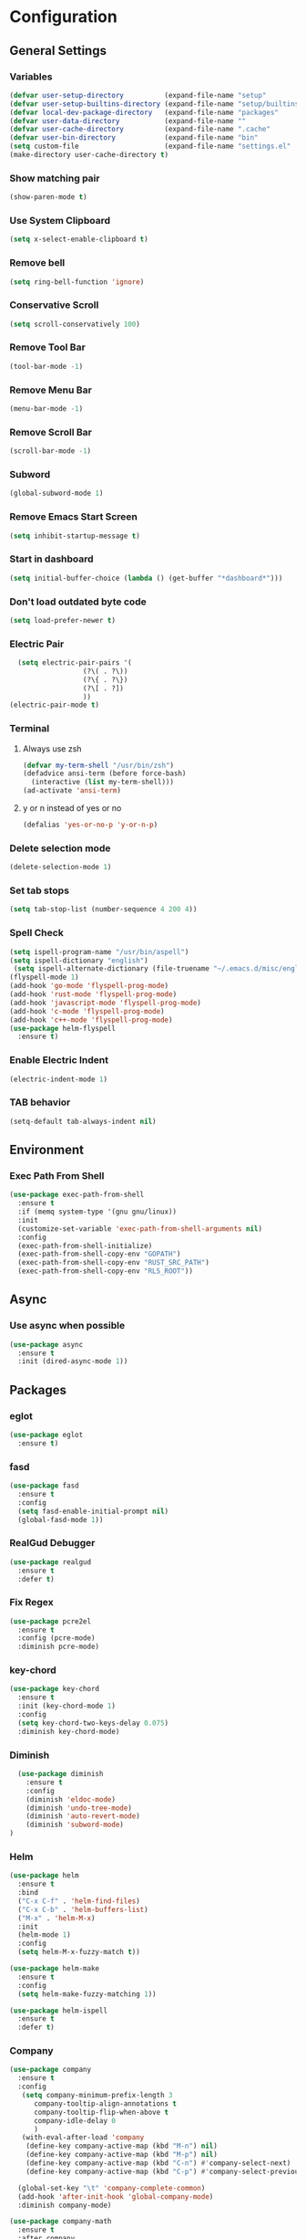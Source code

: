 * Configuration
** General Settings
*** Variables
#+BEGIN_SRC emacs-lisp
(defvar user-setup-directory          (expand-file-name "setup"          user-emacs-directory))
(defvar user-setup-builtins-directory (expand-file-name "setup/builtins" user-emacs-directory))
(defvar local-dev-package-directory   (expand-file-name "packages"       user-emacs-directory))
(defvar user-data-directory           (expand-file-name ""               user-emacs-directory))
(defvar user-cache-directory          (expand-file-name ".cache"         user-emacs-directory))
(defvar user-bin-directory            (expand-file-name "bin"            "~"))
(setq custom-file                     (expand-file-name "settings.el"    user-emacs-directory))
(make-directory user-cache-directory t)
#+END_SRC
*** Show matching pair
#+BEGIN_SRC emacs-lisp
  (show-paren-mode t)
#+END_SRC
*** Use System Clipboard
#+BEGIN_SRC emacs-lisp
  (setq x-select-enable-clipboard t)
#+END_SRC
*** Remove bell
#+BEGIN_SRC emacs-lisp
  (setq ring-bell-function 'ignore)
#+END_SRC
*** Conservative Scroll
#+BEGIN_SRC emacs-lisp
  (setq scroll-conservatively 100)
#+END_SRC
*** Remove Tool Bar
#+BEGIN_SRC emacs-lisp
  (tool-bar-mode -1)
#+END_SRC
*** Remove Menu Bar
#+BEGIN_SRC emacs-lisp
  (menu-bar-mode -1)
#+END_SRC
*** Remove Scroll Bar
#+BEGIN_SRC emacs-lisp
  (scroll-bar-mode -1)
#+END_SRC
*** Subword
#+BEGIN_SRC emacs-lisp
  (global-subword-mode 1)
#+END_SRC
*** Remove Emacs Start Screen
#+BEGIN_SRC emacs-lisp
  (setq inhibit-startup-message t)
#+END_SRC
*** Start in dashboard
#+BEGIN_SRC emacs-lisp
  (setq initial-buffer-choice (lambda () (get-buffer "*dashboard*")))
#+END_SRC
*** Don't load outdated byte code
#+BEGIN_SRC emacs-lisp
  (setq load-prefer-newer t)
#+END_SRC
*** Electric Pair
#+BEGIN_SRC emacs-lisp
  (setq electric-pair-pairs '(
			      (?\( . ?\))
			      (?\{ . ?\})
			      (?\[ . ?])
			      ))
(electric-pair-mode t)
#+END_SRC
*** Terminal
**** Always use zsh
#+BEGIN_SRC emacs-lisp
  (defvar my-term-shell "/usr/bin/zsh")
  (defadvice ansi-term (before force-bash)
    (interactive (list my-term-shell)))
  (ad-activate 'ansi-term)
#+END_SRC
**** y or n instead of yes or no
#+BEGIN_SRC emacs-lisp
  (defalias 'yes-or-no-p 'y-or-n-p)
#+END_SRC
*** Delete selection mode
#+BEGIN_SRC emacs-lisp
  (delete-selection-mode 1)
#+END_SRC
*** Set tab stops
#+BEGIN_SRC emacs-lisp
  (setq tab-stop-list (number-sequence 4 200 4))
#+END_SRC
*** Spell Check
#+BEGIN_SRC emacs-lisp
  (setq ispell-program-name "/usr/bin/aspell")
  (setq ispell-dictionary "english")
   (setq ispell-alternate-dictionary (file-truename "~/.emacs.d/misc/english-words.txt"))
  (flyspell-mode 1)
  (add-hook 'go-mode 'flyspell-prog-mode)
  (add-hook 'rust-mode 'flyspell-prog-mode)
  (add-hook 'javascript-mode 'flyspell-prog-mode)
  (add-hook 'c-mode 'flyspell-prog-mode)
  (add-hook 'c++-mode 'flyspell-prog-mode)
  (use-package helm-flyspell
    :ensure t)
#+END_SRC
*** Enable Electric Indent
    #+BEGIN_SRC emacs-lisp
    (electric-indent-mode 1)
    #+END_SRC
*** TAB behavior
#+BEGIN_SRC emacs-lisp
  (setq-default tab-always-indent nil)
#+END_SRC
** Environment
*** Exec Path From Shell
#+BEGIN_SRC emacs-lisp
  (use-package exec-path-from-shell
    :ensure t
    :if (memq system-type '(gnu gnu/linux))
    :init
    (customize-set-variable 'exec-path-from-shell-arguments nil)
    :config
    (exec-path-from-shell-initialize)
    (exec-path-from-shell-copy-env "GOPATH")
    (exec-path-from-shell-copy-env "RUST_SRC_PATH")
    (exec-path-from-shell-copy-env "RLS_ROOT"))
#+END_SRC
** Async 
*** Use async when possible
#+BEGIN_SRC emacs-lisp
  (use-package async
    :ensure t
    :init (dired-async-mode 1))
#+END_SRC
** Packages
*** eglot
#+BEGIN_SRC emacs-lisp
  (use-package eglot
    :ensure t)
#+END_SRC
*** fasd
#+BEGIN_SRC emacs-lisp
  (use-package fasd
    :ensure t
    :config 
    (setq fasd-enable-initial-prompt nil)
    (global-fasd-mode 1))
#+END_SRC
*** RealGud Debugger
#+BEGIN_SRC emacs-lisp
  (use-package realgud
    :ensure t
    :defer t)
#+END_SRC
*** Fix Regex
#+BEGIN_SRC emacs-lisp
  (use-package pcre2el
    :ensure t
    :config (pcre-mode)
    :diminish pcre-mode)
#+END_SRC
*** key-chord
#+BEGIN_SRC emacs-lisp
  (use-package key-chord
    :ensure t
    :init (key-chord-mode 1)
    :config
    (setq key-chord-two-keys-delay 0.075)
    :diminish key-chord-mode)
#+END_SRC
*** Diminish
#+BEGIN_SRC emacs-lisp
  (use-package diminish
    :ensure t
    :config
    (diminish 'eldoc-mode)
    (diminish 'undo-tree-mode)
    (diminish 'auto-revert-mode)
    (diminish 'subword-mode)
)
#+END_SRC
*** Helm
#+BEGIN_SRC emacs-lisp
  (use-package helm
    :ensure t
    :bind
    ("C-x C-f" . 'helm-find-files)
    ("C-x C-b" . 'helm-buffers-list)
    ("M-x" . 'helm-M-x)
    :init
    (helm-mode 1)
    :config
    (setq helm-M-x-fuzzy-match t))

  (use-package helm-make
    :ensure t
    :config
    (setq helm-make-fuzzy-matching 1))

  (use-package helm-ispell
    :ensure t
    :defer t)
#+END_SRC
*** Company
#+BEGIN_SRC emacs-lisp
  (use-package company
    :ensure t
    :config
     (setq company-minimum-prefix-length 3
    	company-tooltip-align-annotations t
    	company-tooltip-flip-when-above t
     	company-idle-delay 0
    	)
     (with-eval-after-load 'company
      (define-key company-active-map (kbd "M-n") nil)
      (define-key company-active-map (kbd "M-p") nil)
      (define-key company-active-map (kbd "C-n") #'company-select-next)
      (define-key company-active-map (kbd "C-p") #'company-select-previous))

    (global-set-key "\t" 'company-complete-common)
    (add-hook 'after-init-hook 'global-company-mode)
    :diminish company-mode)

  (use-package company-math
    :ensure t
    :after company
    :config
    (add-to-list 'company-backends 'company-math-symbols-unicode)
    (add-to-list 'company-backends 'company-math-symbols-latex))
#+END_SRC
*** Ido Vertical 
#+BEGIN_SRC emacs-lisp
  (use-package ido-vertical-mode
    :ensure t
    :init (ido-vertical-mode 1)
    :config
    (setq ido-vertical-define-keys 'C-n-andC-p-only))
#+END_SRC
*** Swiper
#+BEGIN_SRC emacs-lisp
    (use-package swiper
      :ensure t
      :bind ("C-s" . swiper))
#+END_SRC
*** Flycheck
#+BEGIN_SRC emacs-lisp
  (use-package flycheck
    :ensure t
    :init (global-flycheck-mode t)
    :diminish flycheck-mode)
#+END_SRC
*** YASnippet
  #+BEGIN_SRC emacs-lisp
    (use-package yasnippet
      :ensure t
      :init (yas-global-mode 1)
      :diminish yas-minor-mode)

    (use-package go-snippets
      :ensure t)
#+END_SRC
*** auto-yasnippet
#+BEGIN_SRC emacs-lisp
  (use-package auto-yasnippet
    :ensure t)
#+END_SRC
*** ggtags
#+BEGIN_SRC emacs-lisp
  (use-package ggtags
    :ensure t
    :defer t
    :config
    (add-hook 'c-mode-common-hook
		(lambda ()
		  (when (derived-mode-p 'c-mode 'c++-mode 'java-mode)
		    (ggtags-mode 1)))))
#+END_SRC
*** Emmet
#+BEGIN_SRC emacs-lisp
  (use-package emmet-mode
    :ensure t
    :config
    (add-hook 'web-mode-hook 'emmet-mode)
    (add-hook 'sgml-mode-hook 'emmet-mode)
    (add-hook 'css-mode-hook 'emmet-mode)
    (add-hook 'emmet-mode-hook (lambda ()
				 (setq emmet-indent-after-insert nil)
				 (setq emmet-indentation 4)
				 (setq emmet-move-cursor-between-quotes t)
				 )
	      )
    )
#+END_SRC
*** projectile
#+BEGIN_SRC emacs-lisp
  (use-package projectile
    :ensure t
    :init (projectile-mode 1)
    :config
    (setq projectile-completion-system 'helm
	  projectile-find-dir-includes-top-level t)

    (defun neotree-project-root (&optional directory)
      "Open a NeoTree browser for a project directory"
      (interactive)
      (let ((default-directory (or directory default-directory)))
	(if (and (fboundp 'neo-global--window-exists-p)
		 (neo-global--window-exists-p))
	    (neotree-hide)
	  (neotree-find (projectile-project-root)))))

    (progn
      (bind-keys
       :map projectile-mode-map
       ("C-x C-f" . helm-find-files)
       ("C-x C-p" . projectile-find-file)
       ("C-c p d" . projectile-find-dir)
       ("C-c p D" . projectile-dired))
      (setq projectile-known-projects-file (expand-file-name  "projectile-bookmarks.eld" user-cache-directory)
	    projectile-cache-file (expand-file-name  "projectile.cache" user-cache-directory))
      (setq projectile-enable-caching t)
      (setq projectile-require-project-root nil)
      (setq projectile-completion-system 'helm)
      )
    :diminish projectile-mode)

    (use-package counsel-projectile
      :ensure t
      :init (counsel-projectile-mode 1)
      :config
      (define-key projectile-mode-map (kbd "C-c p") 'projectile-command-map))
#+END_SRC
*** popup-kill-ring
#+BEGIN_SRC emacs-lisp
  (use-package popup-kill-ring
    :ensure t
    :bind ("M-y" . popup-kill-ring))
#+END_SRC
*** hungry-delete
#+BEGIN_SRC emacs-lisp
  (use-package hungry-delete
    :ensure t
    :config (global-hungry-delete-mode)
    :diminish hungry-delete-mode)
#+END_SRC
*** expand-region
#+BEGIN_SRC emacs-lisp
  (use-package expand-region
    :ensure t
    :init (unbind-key "C-c v")
    :bind ("C-c v" . er/expand-region))
#+END_SRC
*** aggressive-indent
#+BEGIN_SRC emacs-lisp
  ;; (use-package aggressive-indent
  ;;   :ensure t
  ;;   :init (global-aggressive-indent-mode 1)
  ;;   :diminish aggressive-indent-mode)
#+END_SRC
*** Highlight todos
#+BEGIN_SRC emacs-lisp
  (use-package hl-todo
    :ensure t
    :config
    (global-hl-todo-mode))
#+END_SRC
*** lorem-ipsum
#+BEGIN_SRC emacs-lisp
  (use-package lorem-ipsum
    :ensure t
    :defer t)
#+END_SRC
*** uuidgen
#+BEGIN_SRC emacs-lisp
  (use-package uuidgen
    :ensure t
    :defer t)
#+END_SRC
*** rainbow-mode
#+BEGIN_SRC emacs-lisp
  (use-package rainbow-mode
    :ensure t
    :defer t)
#+END_SRC
** Navigation
*** Avy
#+BEGIN_SRC emacs-lisp
  (use-package avy
    :ensure t
    :bind (("C-c j w" . avy-goto-word-1)
	   ("C-c j l" . avy-goto-line)
	   ("C-c j b" . avy-pop-mark)
	   ("C-c j c" . avy-goto-char-2)
	   ("C-c j s" . avy-goto-symbol-1)))
#+END_SRC
*** Line Numbers
    #+BEGIN_SRC emacs-lisp
      (add-hook 'prog-mode-hook (lambda ()
				  (display-line-numbers-mode)
				  (setq display-line-numbers-type 'relative)))
    #+END_SRC
*** Evil Mode
#+BEGIN_SRC emacs-lisp
   (use-package goto-last-change
     :ensure t)

  (use-package evil-commentary
    :ensure t
    :config (evil-commentary-mode)
    :diminish evil-commentary-mode)

  (use-package evil
     :ensure t
     :config
     (add-hook 'prog-mode-hook 'evil-mode)
     (key-chord-define evil-insert-state-map "jj" 'evil-normal-state)
     :diminish evil-mode)

   (use-package evil-snipe
     :ensure t
     :init (evil-snipe-mode 1)
     :diminish evil-snipe-local-mode)

   (use-package evil-surround
     :ensure t
     :config (global-evil-surround-mode 1)
     :diminish evil-snipe-mode)

   (use-package evil-leader
     :ensure t
     :init (global-evil-leader-mode)
     :config (evil-leader/set-leader "SPC"))

  (use-package evil-numbers
    :ensure t
    :bind (
	   ("C-a" . evil-numbers/inc-at-pt)
	   ("C-S-a" . evil-numbers/dec-at-pt)))

  (use-package evil-org
    :ensure t
    :after org
    :config
    (add-hook 'org-mode-hook 'evil-org-mode)
    (add-hook 'evil-org-mode-hook
	      (lambda ()
		(evil-org-set-key-theme)))
    (require 'evil-org-agenda)
    (evil-org-agenda-set-keys)
  )
#+END_SRC
** Version Control
*** Magit
#+BEGIN_SRC emacs-lisp
  (use-package magit
    :ensure t)

#+END_SRC
*** GitGutter
#+BEGIN_SRC emacs-lisp
  (use-package git-gutter
    :ensure t
    :config
    (add-hook 'prog-mode-hook 'git-gutter-mode)
    :diminish git-gutter-mode)
#+END_SRC
** Look and Feel 
*** General
**** Line Highlight
#+BEGIN_SRC emacs-lisp
  (global-hl-line-mode t)
#+END_SRC
**** Prettify Symbols
#+BEGIN_SRC emacs-lisp
(global-prettify-symbols-mode t)
#+END_SRC
*** Themes
**** Gruvbox
#+BEGIN_SRC emacs-lisp
  (use-package gruvbox-theme
    :disabled t
    :ensure t
    :init
    (load-theme 'gruvbox-dark-hard :no-confirm))
#+END_SRC
**** Gotham
#+BEGIN_SRC emacs-lisp
  (use-package gotham-theme
    ;; :disabled t				
    :ensure t
    :init
    (load-theme 'gotham :no-confirm))
#+END_SRC
**** Zenburn
#+BEGIN_SRC emacs-lisp
  (use-package zenburn-theme
    :disabled t
    :ensure t
    :config
    (load-theme 'zenburn :no-confirm))
#+END_SRC
**** Nord
#+BEGIN_SRC emacs-lisp
  (use-package nord-theme
    :disabled t				
    :ensure t
    :init
    (load-theme 'nord :no-confirm))
#+END_SRC
**** Foggy Night
#+BEGIN_SRC emacs-lisp
  (use-package foggy-night-theme
    :disabled t
    :ensure t
    :init
    (load-theme 'foggy-night :no-confirm))
#+END_SRC
*** Modeline
**** Show Line and Column Numbers on modeline
#+BEGIN_SRC emacs-lisp
  (line-number-mode 1)
  (column-number-mode 1)
#+END_SRC
**** Spaceline
#+BEGIN_SRC emacs-lisp
(use-package spaceline
    :ensure t
    :config
    (require 'spaceline-config)
    (setq powerline-default-separator (quote slant))
    (spaceline-spacemacs-theme))
#+END_SRC
*** Beacon
#+BEGIN_SRC emacs-lisp
  (use-package beacon
    :ensure t
    :init (beacon-mode 1)
    :diminish beacon-mode)
#+END_SRC
*** Dashboard
#+BEGIN_SRC emacs-lisp
  (use-package dashboard
    :ensure t
    :config
    (dashboard-setup-startup-hook)
    (setq dashboard-items '(
			    (recents . 5)
			    (projects . 10)
			    ))
    (setq dashboard-banner-logo-title "")
    (setq dashboard-startup-banner "~/.emacs.d/img/dashLogoBW.png"))
#+END_SRC
*** rainbow-delimiters
#+BEGIN_SRC emacs-lisp
  (use-package rainbow-delimiters
    :ensure t
    :init (rainbow-delimiters-mode 1))
#+END_SRC
*** Golden Ratio
#+BEGIN_SRC emacs-lisp
  (use-package golden-ratio
    :ensure t
    :config 
    (golden-ratio-mode 1)
    :diminish golden-ratio-mode)
#+END_SRC
** Windows and Buffers
*** Buffers
**** Kill current buffer
#+BEGIN_SRC emacs-lisp
  (defun kill-current-buffer ()
    (interactive)
    (kill-buffer (current-buffer)))
  (global-set-key (kbd "C-x k") 'kill-current-buffer)
#+END_SRC
**** Expert Mode
#+BEGIN_SRC emacs-lisp
  (setq ibuffer-expert t)
#+END_SRC
**** Enable IBuffer
#+BEGIN_SRC emacs-lisp
  (global-set-key (kbd "C-x b") 'ibuffer)
  (setq ibuffer-saved-filter-groups
        (quote (("default"
                 ("dired" (mode . dired-mode))
                 ("org" (name . "^.*org$"))
                 ("web" (or (mode . web-mode) (mode . js2-mode)))
                 ("shell" (or (mode . eshell-mode) (mode . shell-mode))))
                ("programming" (or
                                (or (mode . go-mode) (name . "^.*go$"))
                                (mode . rust-mode)
                                (mode . python-mode)
                                (mode . c-mode)
                                (mode . c++-mode)))
                ("emacs" (or
                          (name . "^\\*scratch\\*$")
                          (name . "^\\*Messages\\*$")))
                )))
  (add-hook 'ibuffer-mode-hook
            (lambda ()
              (ibuffer-auto-mode 1)
              (ibuffer-switch-to-saved-filter-groups "default")))

  ;; Don't show filter groups if there are no buffers in that group
  (setq ibuffer-show-empty-filter-groups nil)
#+END_SRC
**** Switch Buffers
#+BEGIN_SRC emacs-lisp
  ;;(global-set-key (kbd "C-x C-b") 'ido-switch-buffer)
#+END_SRC
**** IDO Vertical Mode
#+BEGIN_SRC emacs-lisp
(use-package ido-vertical-mode
  :ensure t
  :init
(ido-vertical-mode 1))
(setq ido-vertical-define-keys 'C-n-andC-p-only)
#+END_SRC
*** Windows
**** Switch-Window
#+BEGIN_SRC emacs-lisp
  (use-package switch-window
    :ensure t
    :config
    (setq switch-window-input-style 'minibuffer)
    (setq switch-window-increase 4)
    (setq switch-window-threshold 2)
    (setq switch-window-shortcut-style 'qwerty)
    (setq switch-window-qwerty-shortcuts
	  '("a" "s" "d" "f" "j" "k" "l"))
    :bind
    ([remap other-window] . switch-window))
#+END_SRC
**** Window Splitting
Custom functions that will split the window and switch focus to the
newly created window
***** Horizontal Split
#+BEGIN_SRC emacs-lisp
  (defun split-and-follow-horizontally ()
    (interactive)
    (split-window-below)
    (balance-windows)
    (other-window 1))
  (global-set-key (kbd "C-x 2") 'split-and-follow-horizontally)
#+END_SRC
***** Vertical Split
#+BEGIN_SRC emacs-lisp
  (defun split-and-follow-vertically ()
    (interactive)
    (split-window-right)
    (balance-windows)
    (other-window 1))
  (global-set-key (kbd "C-x 3") 'split-and-follow-vertically)
#+END_SRC
**** Window specific key bindings 
#+BEGIN_SRC emacs-lisp
  (bind-key "C-c w =" 'balance-windows)
  (bind-key "C-c w k" 'delete-window)
  (bind-key "C-c w /" 'split-window-right)
  (bind-key "C-c w -" 'split-window-below)
  (bind-key "C-c w d" 'delete-other-windows)
#+END_SRC
** File Handling
*** Keep backup and auto-save files separate
#+BEGIN_SRC emacs-lisp
  (setq backup-directory-alist `((".*" . ,(locate-user-emacs-file ".backup")))
      auto-save-file-name-transforms `((".*" ,temporary-file-directory t)))
#+END_SRC
*** Delete files to trash
#+BEGIN_SRC emacs-lisp
  (setq delete-by-moving-to-trash t)
#+END_SRC
*** Neotree
#+BEGIN_SRC emacs-lisp
    (use-package neotree
      :ensure t
      :bind
      ("C-c f t" . neotree-toggle)
      :config
      (setq neo-window-width 32
	    neo-create-file-auto-open t
	    neo-show-hidden-files t
	    neo-mode-line-type 'neotree
	    neo-auto-indent-point t
	    neo-banner-message nil
	    neo-smart-open t)
       (add-hook 'neotree-mode-hook
	      (lambda ()
	      (define-key evil-normal-state-local-map (kbd "TAB") 'neotree-enter)
	      (define-key evil-normal-state-local-map (kbd "SPC") 'neotree-quick-look)
	      (define-key evil-normal-state-local-map (kbd "q") 'neotree-enter)
	      (define-key evil-normal-state-local-map (kbd "RET") 'neotree-enter)
	      (define-key evil-normal-state-local-map (kbd "g") 'neotree-refresh)
	      (define-key evil-normal-state-local-map (kbd "j") 'neotree-next-line)
	      (define-key evil-normal-state-local-map (kbd "k") 'neotree-previous-line)
	      (define-key evil-normal-state-local-map (kbd "A") 'neotree-stretch-toggle)
	      (define-key evil-normal-state-local-map (kbd "H") 'neotree-hidden-file-toggle)
       ))
  )
#+END_SRC
*** Protect user-writable files
#+BEGIN_SRC emacs-lisp
  (use-package hardhat
    :ensure t
    :init (global-hardhat-mode)
    :diminish global-hardhat-mode)
#+END_SRC
*** Edit files as root
#+BEGIN_SRC emacs-lisp
  (use-package sudo-edit
    :ensure t
    :defer t
    :bind ("C-c f s" . sudo-edit))
#+END_SRC
** Convenience Functions
*** visit configuration file
#+BEGIN_SRC emacs-lisp
  (defun config-visit ()
    (interactive)
    (find-file "~/.emacs.d/myconfig.org"))
#+END_SRC
*** reload configuration file
#+BEGIN_SRC emacs-lisp
  (defun config-reload ()
    (interactive)
    (org-babel-load-file (expand-file-name "~/.emacs.d/myconfig.org")))
#+END_SRC
*** copy-whole-line
#+BEGIN_SRC emacs-lisp
  (defun copy-whole-line ()
    (interactive)
    (save-excursion
      (kill-new
       (buffer-substring
	(point-at-bol)
	(point-at-eol)))))
  (global-set-key (kbd "C-c w l") 'copy-whole-line)
#+END_SRC
*** kill-whole-word
#+BEGIN_SRC emacs-lisp
  (defun kill-whole-word ()
    (interactive)
    (backward-word)
    (kill-word 1))
  (global-set-key (kbd "C-c w w") 'kill-whole-word)
#+END_SRC
*** Emacs server shutdown
#+BEGIN_SRC emacs-lisp
  ;;; define function to shutdown emacs server instance
  (defun server-shutdown ()
    "Save buffers, Quit, and Shutdown (kill) server"
    (interactive)
    (save-buffers-kill-emacs))
#+END_SRC

*** Move Line Up and Move Line Down
#+BEGIN_SRC emacs-lisp
  (defun move-line-up ()
    (interactive)
    (transpose-lines 1)
    (forward-line -2))

  (defun move-line-down ()
    (interactive)
    (forward-line 1)
    (transpose-lines 1)
    (forward-line -1))

  (global-set-key (kbd "M-<up>") 'move-line-up)
  (global-set-key (kbd "M-<down>") 'move-line-down)
#+END_SRC
*** Refresh Flymake (used in rustic-mode)
#+BEGIN_SRC emacs-lisp
  (defun flymake-clear ()
    (interactive)
    (flymake-mode-off)
    (flymake-mode-on))
#+END_SRC
** Macros
#+BEGIN_SRC emacs-lisp
  (fset 'colonize
	[escape ?A ?\; escape ?o])
#+END_SRC
** Major Modes and Languages
*** Org
**** Org Snippets
#+BEGIN_SRC emacs-lisp
  (setq org-src-window-setup 'current-window)
  (add-to-list 'org-structure-template-alist
	       '("el" "#+BEGIN_SRC emacs-lisp\n?\n#+END_SRC"))
#+END_SRC
**** Org Bullets
#+BEGIN_SRC emacs-lisp
  (use-package org-bullets
    :ensure t
    :config
    (add-hook 'org-mode-hook (lambda () (org-bullets-mode))))
#+END_SRC
*** Go
#+BEGIN_SRC emacs-lisp
  (use-package go-projectile
    :ensure t)

  (use-package go-dlv
    :ensure t)

  (use-package go-gopath
    :ensure t)

  (use-package go-mode
    :ensure t
    :mode ("\\.go\\'" . go-mode)
    :config
    (setq go-tab-width 4
	  gofmt-command "goimports")
    (add-hook 'before-save-hook 'gofmt-before-save))


  (use-package go-impl
    :ensure t
    :after go-mode)

  (use-package go-eldoc
    :ensure t
    :after go-mode
    :config
    (if (file-exists-p (concat (projectile-project-root) "go.mod"))
	(setq go-eldoc-gocode "~/code/go/bin/gocode-gomod")
      (setq go-eldoc-gocode "~/code/go/bin/gocode"))
    :hook (go-mode . go-eldoc-setup))

  (use-package go-guru
    :ensure t
    :after go-mode
    :hook (go-mode . go-guru-hl-identifier-mode))

  (use-package go-add-tags
    :ensure t)

  (use-package company-go
    :ensure t
    :after go-mode
    :config
    (setq company-idle-delay .1
	  company-tooltip-limit 20
	  company-tooltip-align-annotations 1
	  company-go-insert-arguments 1
	  company-go-show-annotation t)
    (add-hook 'go-mode-hook (lambda ()
			      (set(make-local-variable 'company-backends) '(company-go)))))
#+END_SRC
*** Rust
#+BEGIN_SRC emacs-lisp
   ;; (use-package rust-mode
   ;;  :ensure t
   ;;  :mode ("\\.rs\\'" . rust-mode)
   ;;  :config
   ;;  (setq rust-format-on-save t)
   ;;  :hook (rust-mode-hook . flycheck-mode))

  (use-package rustic
    :ensure t
    :commands rustic-mode
    :config
    (add-hook 'after-init-hook
      (function (lambda()
          (add-to-list 'auto-mode-alist '("\\.rs\\'" . rustic-mode)))))
    (setq rustic-rls-pkg 'eglot))


  (use-package flycheck-rust
    :ensure t
    :after flycheck
    :commands flycheck-rust-setup
    :config
    (add-hook 'flycheck-mode-hook #'flycheck-rust-setup)
    (setq flycheck-rust-cargo-executable (getenv "RUST_BIN")))

  (use-package racer
    :ensure t
    :commands racer-mode
    :config
    (setq racer-complete-insert-argument-placeholders 1
	  racer-cmd "~/.cargo/bin/racer"
	  racer-rust-src-path (substitute-env-vars "RUST_SRC_PATH"))
    (add-hook 'rustic-mode-hook  #'racer-mode)
    (add-hook 'racer-mode-hook #'eldoc-mode)
    (add-hook 'racer-mode-hook #'company-mode))

  (use-package company-racer
    :ensure t
    :config
    (setq company-tooltip-align-annotations t)
    (with-eval-after-load 'company
    (add-to-list 'company-backends 'company-lsp)))

  (use-package cargo
    :ensure t
    :commands cargo-minor-mode
    :config (add-hook rustic-mode-hook 'cargo-minor-mode))

  (use-package toml-mode
    :ensure t
    :mode (("\\.toml\\'" . toml-mode)
	   ("\\Pipfile\\'" . toml-mode)))

#+END_SRC
*** C/C++
#+BEGIN_SRC emacs-lisp
  (use-package clang-format
    :ensure t
    :defer t
    :config
    (setq clang-format-style-option "stroustrup"))

  (use-package company-irony
    :ensure t
    :config
    (add-to-list 'company-backends 'company-irony))

  (use-package irony
    :ensure t
    :hook (
	   (c++-mode-hook . irony-mode)
	   (c-mode-hook . irony-mode)
	   (irony-mode-hook . irony-cdb-autosetup-compile-options)))
  (with-eval-after-load 'company
    (add-hook 'c++-mode-hook 'company-mode)
    (add-hook 'c-mode-hook 'company-mode))

  (use-package cmake-mode
    :ensure t
    :config
    (add-to-list 'auto-mode-alist '("\\CMakeLists.txt\\'" . cmake-mode)))

  (use-package ggtags
    :ensure t
    :config
    (add-hook 'c-mode-common-hook
	    (lambda ()
	      (when (derived-mode-p 'c-mode 'c++-mode 'java-mode)
		(ggtags-mode 1)))))

  (use-package helm-gtags
    :ensure t
    :hook (
	   (c-mode . helm-gtags-mode)
	   (c++-mode . helm-gtags-mode)
	   (java-mode . helm-gtags-mode)))
#+END_SRC
*** Web
#+BEGIN_SRC emacs-lisp
  (use-package web-mode
    :ensure t
    :defer t
    :mode (("\\.html\\'" . web-mode)))

  (use-package css-mode                   ; CSS
    :defer t
    :config (setq css-indent-offset 4))

  (use-package js2-mode                   ; Powerful Javascript mode
    :ensure t
    :defer t
    :interpreter ("node"   . js2-mode)
    :mode (("\\.js\\'"     . js2-mode)
           ("\\.jsx\\'"    . js2-jsx-mode)
           ("\\.json$"     . js-mode)
           ("\\.template$" . json-mode))
    :config
    (progn
      (add-hook 'js2-mode-hook (lambda () (setq mode-name "js2")))
      (add-hook 'js2-mode-hook (lambda () (setq js2-basic-offset 4)))
      (add-hook 'js2-mode-hook (lambda ()
                               (bind-key "M-j" 'join-line-or-lines-in-region js2-mode-map)))
      (setq js2-skip-preprocessor-directives t
            js2-mode-show-parse-errors nil
            js2-mode-show-strict-warnings nil
            js2-highlight-level 3           ; Try to highlight most ECMA built-ins
            )
      (setq-default js2-additional-externs
                    '("$" "unsafeWindow" "localStorage" "jQuery"
                      "setTimeout" "setInterval" "location" "skewer"
                      "console" "phantom"))))

  (use-package js2-refactor               ; Refactor Javascript
    :ensure t
    :defer t
    :init
    (add-hook 'js2-mode-hook 'js2-refactor-mode)
    :config
    (js2r-add-keybindings-with-prefix "C-c m r"))

  (use-package web-mode
    :defer t
    :init (progn
            (add-to-list 'auto-mode-alist '("\\.gohtml?\\'" . web-mode))
            (add-to-list 'auto-mode-alist '("\\.html?\\'" . web-mode))
            (add-to-list 'auto-mode-alist '("\\.vue?\\'" . web-mode)))
    :config (progn
              (add-hook 'web-mode-hook
                        (lambda ()
                          (setq web-mode-style-padding 4)
                          (setq web-mode-script-padding 4)))))

  (use-package nvm
    :defer t)
  (use-package html-script-src
    :defer t)
  (use-package sass-mode
    :defer t)

  (use-package tern                       ; Javascript IDE backend
    :ensure t
    :defer t
    :init (add-hook 'js2-mode-hook #'tern-mode)
    :config
    ;; Don't generate port files
    (add-to-list 'tern-command "--no-port-file" 'append))

  (use-package company-tern               ; Auto-completion for javascript
    :ensure t
    :defer t
    :after company
    :config (add-to-list 'company-backends 'company-tern))

  (use-package company-web
    :ensure t
    :config (add-to-list 'company-backends 'company-web))
#+END_SRC
*** Python
#+BEGIN_SRC emacs-lisp
  (use-package elpy
    :ensure t
    :init (elpy-enable))
#+END_SRC
*** GDScript
#+BEGIN_SRC emacs-lisp
  (use-package gdscript-mode
    :ensure t
    :mode "\\.gd\\'")
#+END_SRC
*** PDF
#+BEGIN_SRC emacs-lisp
  (use-package pdf-tools
    :ensure t
    :mode ("\\.pdf\\'" . pdf-view-mode)
    :init (pdf-loader-install)
    :hook (pdf-view-mode . evil-mode))
#+END_SRC
** Key and Keybindings
*** which-key
#+BEGIN_SRC emacs-lisp
  (use-package which-key
	:ensure t
	:init (which-key-mode)
	:config
	(setq which-key-idle-delay 0.3
		  which-key-sort-order 'which-key-prefix-then-key-order
		  which-key-allow-multiple-replacements t)
	(which-key-add-key-based-replacements
	  ;; Prefixes for personal bindings
	  "C-c !" "flycheck"
	  "C-c j" "jump"
	  "C-c &" "yasnippet"
	  "C-c w" "window"
	  "C-c f" "file"
	  "SPC b" "buffers"
	  "SPC B" "bookmarks"
	  "SPC c" "compile"
	  "SPC d" "dired"
	  "SPC e" "errors"
	  "SPC f" "files"
	  "SPC f c" "configuration"
	  "SPC g" "goto"
	  "SPC G" "git"
	  "SPC h" "help"
	  "SPC i" "insert"
	  "SPC i l" "lorem ipsum"
	  "SPC i u" "UUID"
	  "SPC j" "jump"
	  "SPC m" "major mode"
	  "SPC m c" "cargo"
	  "SPC m i" "imports"
	  "SPC m n" "navigate to"
	  "SPC n" "navigate/narrow"
	  "SPC n n" "narrow"
	  "SPC o" "joncarr"
	  "SPC p" "projects"
	  "SPC p s" "projects/search"
	  "SPC s" "search"
	  "SPC t" "todos"
	  "SPC T" "toggle"
	  "SPC v" "mark"
	  "SPC w" "window"
	  "SPC w d" "delete"
	  "SPC w s" "split"
	  "SPC x" "text"
	  "SPC x d" "downcase"
	  "SPC x u" "upcase"
	  "SPC x t" "transpose"
	  "SPC x s" "spellcheck"
	  "SPC y" "yasnippet")

	(which-key-add-major-mode-key-based-replacements 'markdown-mode
	  "TAB" "markdown/images"
	  "C-a" "markdown/links"
	  "C-c" "markdown/process"
	  "C-s" "markdown/style"
	  "C-t" "markdown/header"
	  "C-x" "markdown/structure"
	  "m" "markdown/personal")

	(which-key-add-major-mode-key-based-replacements 'emacs-lisp-mode
	  "m" "elisp/personal"
	  "m e" "eval")

	(which-key-add-major-mode-key-based-replacements 'js2-mode
	  "m" "js/personal"
	  "m r" "refactor")

	(which-key-add-major-mode-key-based-replacements 'go-mode
	  "SPC m" "go/personal"
	  "SPC m n" "go/navigate"
	  "SPC m i" "go/import"
	  "SPC m g" "go/guru"
	  "SPC m h" "go/help"
	  "SPC m p" "go/playground")

	(which-key-add-major-mode-key-based-replacements 'rust-mode
	  "SPC m" "rust/personal"
	  "SPC m c" "rust/cargo"
	  "SPC m n" "rust/navigate")

	  (which-key-add-major-mode-key-based-replacements 'rustic-mode
	  "SPC m" "rust/personal"
	  "SPC m c" "rust/cargo"
	  "SPC m n" "rust/navigate")

	(which-key-add-major-mode-key-based-replacements 'c-mode
	  "SPC m" "C/personal"
	  "SPC m f" "C/format")

	(which-key-add-major-mode-key-based-replacements 'c++-mode
	  "SPC m" "C++/personal")

	(which-key-add-major-mode-key-based-replacements 'web-mode
	  "C-c C-a" "web/attributes"
	  "C-c C-b" "web/blocks"
	  "C-c C-d" "web/dom"
	  "C-c C-e" "web/element"
	  "C-c C-t" "web/tags")

	:diminish which-key-mode
	)
#+END_SRC
*** Personal Key Bindings
**** general
#+BEGIN_SRC emacs-lisp
  (evil-leader/set-key
    "SPC" 'helm-M-x
    "." 'er/expand-region
    "," 'fasd-find-file
    ";" 'shell-command)

  (global-set-key (kbd "C-c r") 'config-reload)
  (global-set-key (kbd "C-c e") 'config-visit)

  ;; Allows me to use the tab key as it was designed
  (define-key evil-insert-state-map (kbd "C-<tab>") 'tab-to-tab-stop)

  ;; Useful for jumping out of brackets, quotes, etc...
  (define-key evil-insert-state-map (kbd "C-e") 'move-end-of-line)
  
  ;; Keybindings for Macros

  ;; Colonize, from INSERT mode, Moves to End of line and adds semicolon
  (global-set-key (kbd "C-<return>") 'colonize)

#+END_SRC
**** BOOKMARKS
#+BEGIN_SRC emacs-lisp
  (evil-leader/set-key
    "Bl" 'list-bookmarks)
#+END_SRC
**** BUFFERS
#+BEGIN_SRC emacs-lisp
  (evil-leader/set-key
    "bk" 'kill-current-buffer
    "bi" 'ibuffer
    "bs" 'helm-buffers-list
    "br" 'revert-buffer)
#+END_SRC
**** COMPILE
#+BEGIN_SRC emacs-lisp
  (evil-leader/set-key
    "cc" 'helm-make-projectile
    "cC" 'compile
    "ck" 'kill-compilation
    "cm" 'helm-make
    "cr" 'recompile)
#+END_SRC
**** DIRED
#+BEGIN_SRC emacs-lisp
  (evil-leader/set-key
    "dc" 'dired-do-copy
    "dd" 'wdired-change-to-dired-mode
    "dl" 'dired-do-symlink
    "dp" 'dired-do-chmod
    "dr" 'dired-do-rename
    "dx" 'dired-do-delete
    "dw" 'wdired-change-to-wdired-mode)
#+END_SRC
**** ERRORS
#+BEGIN_SRC emacs-lisp
  (evil-leader/set-key
    "ec" 'flycheck-clear
    "eh" 'flycheck-describe-checker
    "el" 'flycheck-list-errors
    "en" 'flycheck-next-error
    "ep" 'flycheck-previous-error)
#+END_SRC
**** FILES
#+BEGIN_SRC emacs-lisp
  (evil-leader/set-key
    "f." 'helm-find-files
    "fr" 'helm-recentf
    "fs" 'sudo-edit
    "ft" 'neotree-toggle
    "fce" 'config-visit 
    "fcr" 'config-reload)
#+END_SRC
**** GOTO
#+BEGIN_SRC emacs-lisp
  (evil-leader/set-key
    "gb" 'move-beginning-of-line
    "ge" 'move-end-of-line)
#+END_SRC
**** GIT
#+BEGIN_SRC emacs-lisp
  (evil-leader/set-key
    "GS" 'magit-status
    "Gb" 'magit-branch-create
    "Gc" 'magit-clone
    "Gd" 'magit-branch-delete
    "Gf" 'magit-fetch
    "Gi" 'magit-init
    "Gm" 'magit-merge
    "GM" 'magit-merge-squash
    "Gp" 'magit-pull
    "Gr" 'magit-rebase)
#+END_SRC
**** HELP
#+BEGIN_SRC emacs-lisp
  (evil-leader/set-key
    "hb" 'describe-bindings
    "hc" 'describe-char
    "hf" 'describe-function
    "hF" 'describe-face
    "hk" 'describe-key
    "hm" 'describe-mode
    "hp" 'describe-package
    "hv" 'describe-variable)
#+END_SRC
**** INSERT
#+BEGIN_SRC emacs-lisp
  (evil-leader/set-key
    "ill" 'lorem-ipsum-insert-list
    "ilp" 'lorem-ipsum-insert-paragraphs
    "ils" 'lorem-ipsum-insert-sentences
    "iu1" 'uuidgen
    "iu4" 'uuidgen)

#+END_SRC
**** JUMP
#+BEGIN_SRC emacs-lisp
  (evil-leader/set-key
    "jw" 'avy-goto-word-1
    "jl" 'avy-goto-line
    "jp" 'avy-pop-mark
    "jc" 'avy-goto-char-2
    "js" 'avy-goto-symbol-1)
#+END_SRC
**** MAJOR MODE 
***** Go Mode
#+BEGIN_SRC emacs-lisp
  (evil-leader/set-key-for-mode 'go-mode
    "mt" 'go-add-tags
    "mr" 'go-rename
    "mhd" 'godoc-at-point
    "mgp" 'go-guru-peers
    "mgd" 'go-guru-definition
    "mg<" 'go-guru-callers
    "mg>" 'go-guru-callees
    "mg?" 'go-guru-describe
    "mgp" 'go-guru-pointsto
    "mgf" 'go-guru-freevars
    "mgr" 'go-guru-referrers
    "mge" 'go-guru-whicherrs
    "mgs" 'go-guru-set-scope
    "mgc" 'go-guru-callstack
    "mgi" 'go-guru-implements
    "mgx" 'go-guru-expand-region
    "mia" 'go-import-add
    "mig" 'go-goto-imports
    "mii" 'go-impl
    "mir" 'go-remove-unused-imports
    "mna" 'go-goto-arguments
    "mnf" 'go-goto-function
    "mnn" 'go-goto-function-name
    "mno" 'go-goto-opening-parenthesis
    "mnr" 'go-goto-return-values
    "mns" 'go-goto-docstring
    "mnm" 'go-goto-method-receiver
    "mpb" 'go-play-buffer
    "mpr" 'go-play-region)
#+END_SRC
***** Rust Mode
#+BEGIN_SRC emacs-lisp
  (evil-leader/set-key-for-mode 'rustic-mode 
    "mcf" 'cargo-process-fmt
    "mci" 'cargo-process-init
    "mca" 'cargo-process-add
    "mcb" 'cargo-process-build
    "mcR" 'cargo-process-repeat
    "mcd" 'cargo-process-doc
    "mcB" 'cargo-process-bench
    "mcT" 'cargo-process-current-test
    "mcc" 'cargo-process-check
    "mcC" 'cargo-process-clean
    "mcn" 'cargo-process-new
    "mco" 'cargo-process-current-file-tests
    "mcr" 'cargo-process-run
    "mcs" 'cargo-process-search
    "mct" 'cargo-process-test
    "mcu" 'cargo-process-update
    "mcD" 'cargo-process-doc-open
    "mcx" 'cargo-process-run-example
    "mcX" 'cargo-process-rm
    "mck" 'cargo-process-clippy
    "mcU" 'cargo-process-upgrade
    "mnd" 'racer-find-definition
    "ef"  'flymake-clear)

    (evil-leader/set-key-for-mode 'rust-mode 
    "mcf" 'cargo-process-fmt
    "mci" 'cargo-process-init
    "mca" 'cargo-process-add
    "mcb" 'cargo-process-build
    "mcR" 'cargo-process-repeat
    "mcd" 'cargo-process-doc
    "mcB" 'cargo-process-bench
    "mcT" 'cargo-process-current-test
    "mcc" 'cargo-process-check
    "mcC" 'cargo-process-clean
    "mcn" 'cargo-process-new
    "mco" 'cargo-process-current-file-tests
    "mcr" 'cargo-process-run
    "mcs" 'cargo-process-search
    "mct" 'cargo-process-test
    "mcu" 'cargo-process-update
    "mcD" 'cargo-process-doc-open
    "mcx" 'cargo-process-run-example
    "mcX" 'cargo-process-rm
    "mck" 'cargo-process-clippy
    "mcU" 'cargo-process-upgrade
    "mnd" 'racer-find-definition
    "ef"  'flymake-clear)
#+END_SRC
***** C-C++ Mode
#+BEGIN_SRC emacs-lisp
  (evil-leader/set-key-for-mode 'c-mode
	"mfb" 'clang-format-buffer
	"mfr" 'clang-format-region)

  (evil-leader/set-key-for-mode 'c++-mode
	"mfb" 'clang-format-buffer
	"mfr" 'clang-format-region)
#+END_SRC
**** MARKING
#+BEGIN_SRC emacs-lisp
  (evil-leader/set-key
    "vw" 'er/mark-word
    "vu" 'er/mark-url
    "ve" 'er/mark-email
    "vs" 'er/mark-sentence
    "vi" 'er/mark-inside-quotes
    "vo" 'er/mark-outside-quotes
    "vf" 'er/mark-defun
    "vc" 'er/mark-comment)
#+END_SRC
**** NARROW
#+BEGIN_SRC emacs-lisp
  (evil-leader/set-key
    "nf" 'narrow-to-defun
    "np" 'narrow-to-page
    "nr" 'narrow-to-region
    "nw" 'widen)
#+END_SRC
**** PROJECT
#+BEGIN_SRC emacs-lisp
  (evil-leader/set-key
    "pb" 'projectile-switch-to-buffer
    "pc" 'projectile-compile-project
    "pd" 'projectile-find-dir
    "pf" 'projectile-find-file
    "pk" 'projectile-kill-buffers
    "pp" 'projectile-switch-project
    "pr" 'projectile-recentf
    "pt" 'neotree-project-root
    "psa" 'projectile-ag
    "psg" 'projectile-grep
    "psr" 'projectile-ripgrep)
#+END_SRC
**** TEXT
#+BEGIN_SRC emacs-lisp
  (evil-leader/set-key
    "xa" 'align-regexp
    "xdd" 'downcase-dwim
    "xdr" 'downcase-region
    "xdw" 'downcase-word
    "xsb" 'flyspell-buffer
    "xsc" 'helm-flyspell-correct
    "xsr" 'flyspell-region
    "xsw" 'flyspell-word
    "xuu" 'upcase-dwim
    "xur" 'upcase-region
    "xuw" 'upcase-word
    "xtc" 'transpose-chars
    "xtl" 'transpose-lines
    "xtp" 'transpose-paragraphs
    "xtr" 'transpose-regions
    "xts" 'transpose-sentences
    "xtx" 'transpose-sexps
    "xtw" 'transpose-words)
#+END_SRC
**** TODOS
#+BEGIN_SRC emacs-lisp
  (evil-leader/set-key
    "tn" 'hl-todo-next
    "to" 'hl-todo-occur
    "tp" 'hl-todo-previous)
#+END_SRC
**** TOGGLE
#+BEGIN_SRC emacs-lisp
  (evil-leader/set-key
    "Tb" 'beacon-blink
    "TF" 'toggle-frame-fullscreen
    "Tg" 'git-gutter-mode
    "Tr" 'rainbow-mode
    "Tm" 'menu-bar-mode
    "Ts" 'scroll-bar-mode
    "Tw" 'whitespace-mode)
#+END_SRC
**** WINDOW
#+BEGIN_SRC emacs-lisp
  (evil-leader/set-key
    "wb" 'balance-windows
    "ww" 'switch-window
    "wdc" 'delete-window
    "wdo" 'delete-other-windows
    "wsh" 'split-and-follow-horizontally
    "wsv" 'split-and-follow-vertically)
#+END_SRC
**** YASNIPPET
#+BEGIN_SRC emacs-lisp
  (evil-leader/set-key
    "yn" 'yas-new-snippet
    "yi" 'yas-insert-snippet
    "yv" 'yas-visit-snippet-file
    "yc" 'aya-create
    "ye" 'aya-expand)
#+END_SRC
**** OWN 
#+BEGIN_SRC emacs-lisp
  (evil-leader/set-key
    "op" 'helm-mini)

#+END_SRC
** Games
*** Typing of Emacs 
#+BEGIN_SRC emacs-lisp
  (use-package typing
    :ensure t
    :defer t
    )
#+END_SRC

